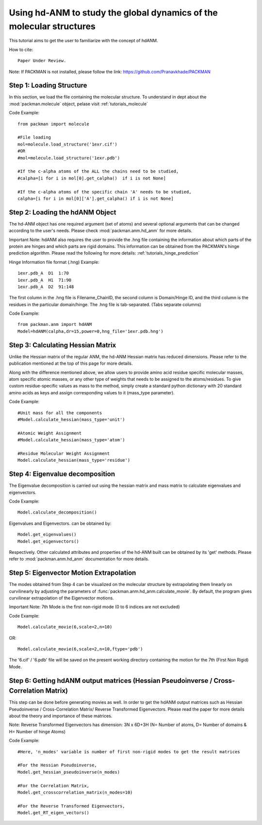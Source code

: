 .. _tutorials_hdANM:

Using hd-ANM to study the global dynamics of the molecular structures
=====================================================================

This tutorial aims to get the user to familiarize with the concept of hdANM. 

How to cite::

    Paper Under Review.


Note: If PACKMAN is not installed, please follow the link: https://github.com/Pranavkhade/PACKMAN


Step 1: Loading Structure
-------------------------

In this section, we load the file containing the molecular structure. To understand in dept about the :mod:`packman.molecule` object, pelase visit :ref:`tutorials_molecule`

Code Example::

    from packman import molecule

    #File loading 
    mol=molecule.load_structure('1exr.cif')
    #OR
    #mol=molecule.load_structure('1exr.pdb')

    #If the c-alpha atoms of the ALL the chains need to be studied,
    #calpha=[i for i in mol[0].get_calpha()  if i is not None]

    #If the c-alpha atoms of the specific chain 'A' needs to be studied,
    calpha=[i for i in mol[0]['A'].get_calpha() if i is not None]


Step 2: Loading the hdANM Object
--------------------------------

The hd-ANM object has one required argument (set of atoms) and several optional arguments that can be changed according to the user's needs. Please check :mod:`packman.anm.hd_anm` for more details.

Important Note: hdANM also requires the user to provide the .hng file containing the information about which parts of the protein are hinges and which parts are rigid domains. This information can be obtained from the PACKMAN's hinge prediction algorithm. Please read the following for more details: :ref:`tutorials_hinge_prediction`

Hinge Information file format (.hng) Example::

    1exr.pdb_A  D1  1:70
    1exr.pdb_A  H1  71:90
    1exr.pdb_A  D2  91:148

The first column in the .hng file is Filename_ChainID, the second column is Domain/Hinge ID, and the third column is the residues in the particular domain/hinge. The .hng file is tab-separated. (Tabs separate columns)

Code Example::

    from packman.anm import hdANM
    Model=hdANM(calpha,dr=15,power=0,hng_file='1exr.pdb.hng')

Step 3: Calculating Hessian Matrix
----------------------------------

Unlike the Hessian matrix of the regular ANM, the hd-ANM Hessian matrix has reduced dimensions. Please refer to the publication mentioned at the top of this page for more details.

Along with the difference mentioned above, we allow users to provide amino acid residue specific molecular masses, atom specific atomic masses, or any other type of weights that needs to be assigned to the atoms/residues. To give custom residue-specific values as mass to the method, simply create a standard python dictionary with 20 standard amino acids as keys and assign corresponding values to it (mass_type parameter).

Code Example::

    #Unit mass for all the components
    #Model.calculate_hessian(mass_type='unit')

    #Atomic Weight Assignment
    #Model.calculate_hessian(mass_type='atom')

    #Residue Molecular Weight Assignment
    Model.calculate_hessian(mass_type='residue')


Step 4: Eigenvalue decomposition
--------------------------------

The Eigenvalue decomposition is carried out using the hessian matrix and mass matrix to calculate eigenvalues and eigenvectors.

Code Example::

    Model.calculate_decomposition()

Eigenvalues and Eigenvectors. can be obtained by::

	Model.get_eigenvalues()
	Model.get_eigenvectors()

Respectively. Other calculated attributes and properties of the hd-ANM built can be obtained by its 'get' methods. Please refer to :mod:`packman.anm.hd_anm` documentation for more details.


Step 5: Eigenvector Motion Extrapolation
-----------------------------------------

The modes obtained from Step 4 can be visualized on the molecular structure by extrapolating them linearly on curvilinearly by adjusting the parameters of :func:`packman.anm.hd_anm.calculate_movie`. By default, the program gives curvilinear extrapolation of the Eigenvector motions.

Important Note: 7th Mode is the first non-rigid mode (0 to 6 indices are not excluded)

Code Example::
    
    Model.calculate_movie(6,scale=2,n=10)

OR::

    Model.calculate_movie(6,scale=2,n=10,ftype='pdb')

The '6.cif' / '6.pdb' file will be saved on the present working directory containing the motion for the 7th (First Non Rigid) Mode.


Step 6: Getting hdANM output matrices (Hessian Pseudoinverse / Cross-Correlation Matrix)
----------------------------------------------------------------------------------------

This step can be done before generating movies as well. In order to get the hdANM output matrices such as Hessian Pseudoinverse / Cross-Correlation Matrix/ Reverse Transformed Eigenvectors. Please read the paper for more details about the theory and importance of these matrices.

Note: Reverse Transformed Eigenvectors has dimension: 3N x 6D+3H (N= Number of atoms, D= Number of domains & H= Number of hinge Atoms)

Code Example::

    #Here, 'n_modes' variable is number of first non-rigid modes to get the result matrices

    #For the Hessian Pseudoinverse,
    Model.get_hessian_pseudoinverse(n_modes)

    #For the Correlation Matrix,
    Model.get_crosscorrelation_matrix(n_modes=10)

    #For the Reverse Transformed Eigenvectors,
    Model.get_RT_eigen_vectors()
